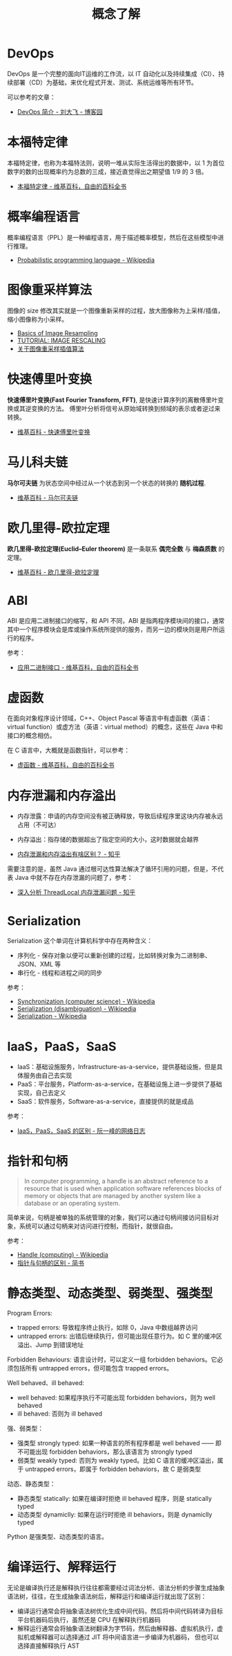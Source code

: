 #+TITLE:      概念了解

* 目录                                                    :TOC_4_gh:noexport:
- [[#devops][DevOps]]
- [[#本福特定律][本福特定律]]
- [[#概率编程语言][概率编程语言]]
- [[#图像重采样算法][图像重采样算法]]
- [[#快速傅里叶变换][快速傅里叶变换]]
- [[#马儿科夫链][马儿科夫链]]
- [[#欧几里得-欧拉定理][欧几里得-欧拉定理]]
- [[#abi][ABI]]
- [[#虚函数][虚函数]]
- [[#内存泄漏和内存溢出][内存泄漏和内存溢出]]
- [[#serialization][Serialization]]
- [[#iaaspaassaas][IaaS，PaaS，SaaS]]
- [[#指针和句柄][指针和句柄]]
- [[#静态类型动态类型弱类型强类型][静态类型、动态类型、弱类型、强类型]]
- [[#编译运行解释运行][编译运行、解释运行]]

* DevOps
  DevOps 是一个完整的面向IT运维的工作流，以 IT 自动化以及持续集成（CI）、持续部署（CD）为基础，来优化程式开发、测试、系统运维等所有环节。

  可以参考的文章：
  + [[https://www.cnblogs.com/liufei1983/p/7152013.html][DevOps 简介 - 刘大飞 - 博客园]]

* 本福特定律
  本福特定律，也称为本福特法则，说明一堆从实际生活得出的数据中，以 1 为首位数字的数的出现概率约为总数的三成，接近直觉得出之期望值 1/9 的 3 倍。

  + [[https://zh.wikipedia.org/wiki/%E6%9C%AC%E7%A6%8F%E7%89%B9%E5%AE%9A%E5%BE%8B][本福特定律 - 维基百科，自由的百科全书]]

* 概率编程语言
  概率编程语言（PPL）是一种编程语言，用于描述概率模型，然后在这些模型中进行推理。
  
  + [[https://en.wikipedia.org/wiki/Probabilistic_programming_language][Probabilistic programming language - Wikipedia]]

* 图像重采样算法    
  图像的 size 修改其实就是一个图像重新采样的过程，放大图像称为上采样/插值，缩小图像称为小采样。

  + [[http://entropymine.com/imageworsener/resample/][Basics of Image Resampling]]
  + [[https://clouard.users.greyc.fr/Pantheon/experiments/rescaling/index-en.html][TUTORIAL: IMAGE RESCALING]]
  + [[https://www.cnblogs.com/wjgaas/p/3597095.html][关于图像重采样插值算法]]
     
* 快速傅里叶变换
  *快速傅里叶变换(Fast Fourier Transform, FFT)*, 是快速计算序列的离散傅里叶变换或其逆变换的方法。
  傅里叶分析将信号从原始域转换到频域的表示或者逆过来转换。

  + [[https://zh.wikipedia.org/wiki/%E5%BF%AB%E9%80%9F%E5%82%85%E9%87%8C%E5%8F%B6%E5%8F%98%E6%8D%A2][维基百科 - 快速傅里叶变换]]

* 马儿科夫链
  *马尔可夫链* 为状态空间中经过从一个状态到另一个状态的转换的 *随机过程*.

  + [[https://zh.wikipedia.org/wiki/%E9%A9%AC%E5%B0%94%E5%8F%AF%E5%A4%AB%E9%93%BE][维基百科 - 马尔可夫链]]

* 欧几里得-欧拉定理
  *欧几里得-欧拉定理(Euclid–Euler theorem)* 是一条联系 *偶完全数* 与 *梅森质数* 的定理。

  + [[https://zh.wikipedia.org/wiki/%E6%AD%90%E5%B9%BE%E9%87%8C%E5%BE%97-%E6%AD%90%E6%8B%89%E5%AE%9A%E7%90%86][维基百科 - 欧几里得-欧拉定理]]

* ABI
  ABI 是应用二进制接口的缩写，和 API 不同，ABI 是指两程序模块间的接口，通常其中一个程序模块会是库或操作系统所提供的服务，而另一边的模块则是用户所运行的程序。

  参考：
  + [[https://zh.wikipedia.org/wiki/%E5%BA%94%E7%94%A8%E4%BA%8C%E8%BF%9B%E5%88%B6%E6%8E%A5%E5%8F%A3][应用二进制接口 - 维基百科，自由的百科全书]]

* 虚函数
  在面向对象程序设计领域，C++、Object Pascal 等语言中有虚函数（英语：virtual function）或虚方法（英语：virtual method）的概念，这些在 Java 中和接口的概念相仿。

  在 C 语言中，大概就是函数指针，可以参考：
  + [[https://zh.wikipedia.org/wiki/%E8%99%9A%E5%87%BD%E6%95%B0][虚函数 - 维基百科，自由的百科全书]]

* 内存泄漏和内存溢出
  + 内存泄露：申请的内存空间没有被正确释放，导致后续程序里这块内存被永远占用（不可达）
  + 内存溢出：指存储的数据超出了指定空间的大小，这时数据就会越界
    
  + [[https://www.zhihu.com/question/40560123][内存泄漏和内存溢出有啥区别？ - 知乎]]
  
  需要注意的是，虽然 Java 通过根可达性算法解决了循环引用的问题，但是，不代表 Java 中就不存在内存泄漏的问题了，参考：
  + [[https://zhuanlan.zhihu.com/p/56214714][深入分析 ThreadLocal 内存泄漏问题 - 知乎]]

* Serialization
  Serialization 这个单词在计算机科学中存在两种含义：
  + 序列化 - 保存对象以便可以重新创建的过程，比如转换对象为二进制串、JSON、XML 等
  + 串行化 - 线程和进程之间的同步

  参考：
  + [[https://en.wikipedia.org/wiki/Synchronization_(computer_science)#Thread_or_process_synchronization][Synchronization (computer science) - Wikipedia]]
  + [[https://en.wikipedia.org/wiki/Serialization_(disambiguation)][Serialization (disambiguation) - Wikipedia]]
  + [[https://en.wikipedia.org/wiki/Serialization][Serialization - Wikipedia]]

* IaaS，PaaS，SaaS
  + IaaS：基础设施服务，Infrastructure-as-a-service，提供基础设施，但是具体服务由自己去实现
  + PaaS：平台服务，Platform-as-a-service，在基础设施上进一步提供了基础实现，自己去定义
  + SaaS：软件服务，Software-as-a-service，直接提供的就是成品

  参考：
  + [[http://www.ruanyifeng.com/blog/2017/07/iaas-paas-saas.html][IaaS，PaaS，SaaS 的区别 - 阮一峰的网络日志]]

* 指针和句柄
  #+begin_quote
  In computer programming, a handle is an abstract reference to a resource that is used when application software references blocks of memory or objects that are managed by another system like a database or an operating system.
  #+end_quote

  简单来说，句柄是被单独的系统管理的对象，我们可以通过句柄间接访问目标对象，系统可以通过句柄来对访问进行控制，而指针，就很自由。
  
  参考：
  + [[https://en.wikipedia.org/wiki/Handle_(computing)][Handle (computing) - Wikipedia]]
  + [[https://www.jianshu.com/p/ce6d7a5eea0a][指针与句柄的区别 - 简书]]

* 静态类型、动态类型、弱类型、强类型
  Program Errors:
  + trapped errors: 导致程序终止执行，如除 0，Java 中数组越界访问
  + untrapped errors: 出错后继续执行，但可能出现任意行为。如 C 里的缓冲区溢出、Jump 到错误地址

  Forbidden Behaviours: 语言设计时，可以定义一组 forbidden behaviors。它必须包括所有 untrapped errors，但可能包含 trapped errors。
  
  Well behaved、ill behaved:
  + well behaved: 如果程序执行不可能出现 forbidden behaviors，则为 well behaved
  + ill behaved: 否则为 ill behaved

  强、弱类型：
  + 强类型 strongly typed: 如果一种语言的所有程序都是 well behaved —— 即不可能出现 forbidden behaviors，那么该语言为 strongly typed
  + 弱类型 weakly typed: 否则为 weakly typed。比如 C 语言的缓冲区溢出，属于 untrapped errors，即属于 forbidden behaviors，故 C 是弱类型

  动态、静态类型：
  + 静态类型 statically: 如果在编译时拒绝 ill behaved 程序，则是 statically typed
  + 动态类型 dynamiclly: 如果在运行时拒绝 ill behaviors，则是 dynamiclly typed

  Python 是强类型、动态类型的语言。

* 编译运行、解释运行
  无论是编译执行还是解释执行往往都需要经过词法分析、语法分析的步骤生成抽象语法树，往往，在生成抽象语法树后，解释运行和编译运行就出现了区别：
  + 编译运行通常会将抽象语法树优化生成中间代码，然后将中间代码转译为目标平台机器码后执行，虽然还是 CPU 在解释执行机器码
  + 解释运行通常会将抽象语法树翻译为字节码，然后由解释器、虚拟机执行，虚拟机或解释器可以选择通过 JIT 将中间语言进一步编译为机器码，
    但也可以选择直接解释执行 AST


